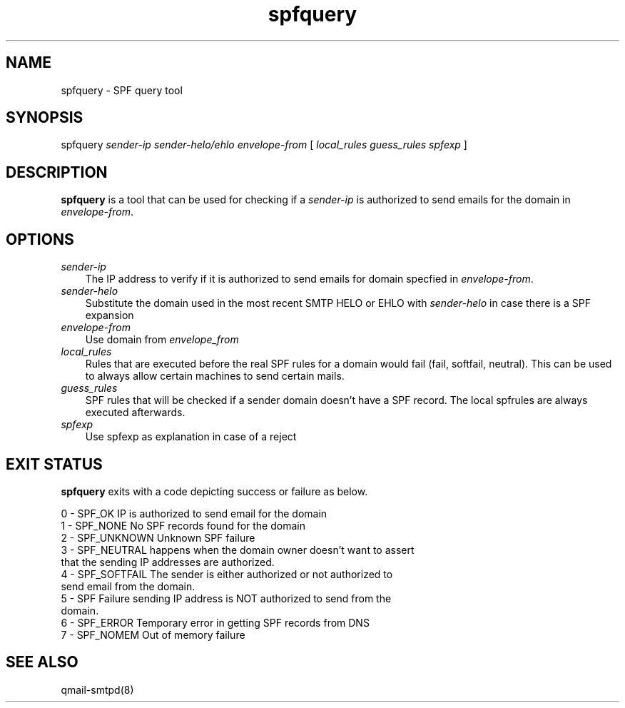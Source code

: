 .\" vim: tw=75
.TH spfquery 1
.SH NAME
spfquery - SPF query tool

.SH SYNOPSIS
spfquery
.I sender-ip 
.I sender-helo/ehlo
.I envelope-from
[
.I local_rules
.I guess_rules
.I spfexp
]

.SH DESCRIPTION
\fBspfquery\fR is a tool that can be used for checking if a \fIsender-ip\fR
is authorized to send emails for the domain in \fIenvelope-from\fR.

.SH OPTIONS
.TP 3
\fIsender-ip\fR
The IP address to verify if it is authorized to send emails for domain
specfied in \fIenvelope-from\fR.

.TP 3
\fIsender-helo\fR
Substitute the domain used in the most recent SMTP HELO or EHLO with
\fIsender-helo\fR in case there is a SPF expansion

.TP 3
\fIenvelope-from\fR
Use domain from \fIenvelope_from\fR

.TP 3
\fIlocal_rules\fR
Rules that are executed before the real SPF rules for a domain would fail
(fail, softfail, neutral). This can be used to always allow certain
machines to send certain mails.

.TP 3
\fIguess_rules\fR
SPF rules that will be checked if a sender domain doesn't have a SPF
record. The local spfrules are always executed afterwards.

.TP 3
\fIspfexp\fR
Use spfexp as explanation in case of a reject

.SH "EXIT STATUS"
\fBspfquery\fR exits with a code depicting success or failure as below.

.EX
0  - SPF_OK       IP is authorized to send email for the domain
1  - SPF_NONE     No SPF records found for the domain
2  - SPF_UNKNOWN  Unknown SPF failure
3  - SPF_NEUTRAL  happens when the domain owner doesn’t want to assert
                  that the sending IP addresses are authorized.
4  - SPF_SOFTFAIL The sender is either authorized or not authorized to
                  send email from the domain.
5  - SPF Failure  sending IP address is NOT authorized to send from the
                  domain.
6  - SPF_ERROR    Temporary error in getting SPF records from DNS
7  - SPF_NOMEM    Out of memory failure
.EE

.SH "SEE ALSO"
qmail-smtpd(8)
